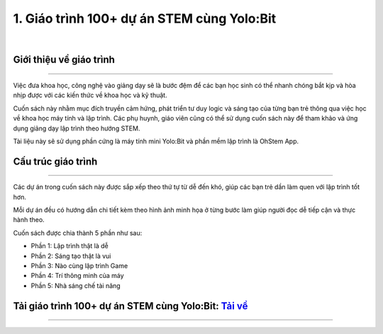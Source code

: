1. Giáo trình 100+ dự án STEM cùng Yolo:Bit
=============

.. image:: images/du_an_yolobit.png
    :width: 300px
    :align: center
|

**Giới thiệu về giáo trình**
----------
-------------

Việc đưa khoa học, công nghệ vào giảng dạy sẽ là bước đệm để các bạn học sinh có thể nhanh chóng bắt kịp và hòa nhịp được với các kiến thức về khoa học và kỹ thuật. 

Cuốn sách này nhằm mục đích truyền cảm hứng, phát triển tư duy logic và sáng tạo của từng bạn trẻ thông qua việc học về khoa học máy tính và lập trình. Các phụ huynh, giáo viên cũng có thể sử dụng cuốn sách này để tham khảo và ứng dụng giảng dạy lập trình theo hướng STEM. 

Tài liệu này sẽ sử dụng phần cứng là máy tính mini Yolo:Bit và phần mềm lập trình là OhStem App. 


**Cấu trúc giáo trình**
----------
-------------

Các dự án trong cuốn sách này được sắp xếp theo thứ tự từ dễ đến khó, giúp các bạn trẻ dần làm quen với lập trình tốt hơn. 

Mỗi dự án đều có hướng dẫn chi tiết kèm theo hình ảnh minh họa ở từng bước làm giúp người đọc dễ tiếp cận và thực hành theo. 

Cuốn sách được chia thành 5 phần như sau:

- Phần 1: Lập trình thật là dễ
- Phần 2: Sáng tạo thật là vui
- Phần 3: Nào cùng lập trình Game
- Phần 4: Trí thông minh của máy
- Phần 5: Nhà sáng chế tài năng 


**Tải giáo trình 100+ dự án STEM cùng Yolo:Bit:** `Tải về <https://drive.google.com/file/d/1hJHXpgJwEkixNfvi2v9x_x4or5-RkKgO/view>`_
-----------
--------

